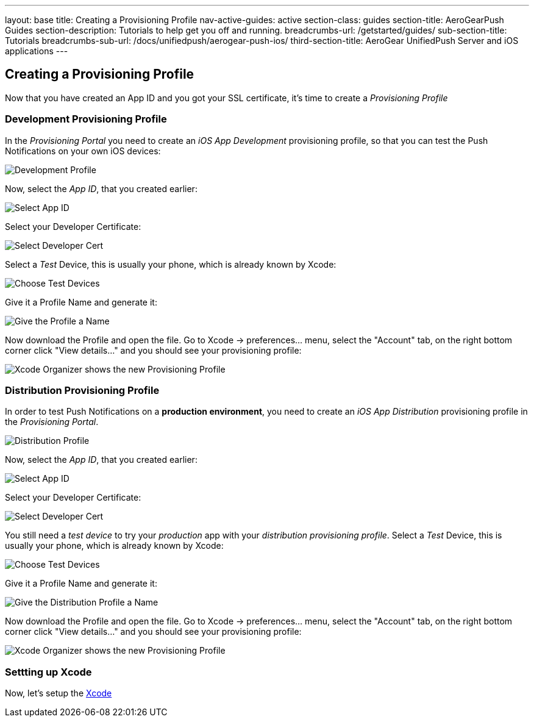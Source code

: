 ---
layout: base
title: Creating a Provisioning Profile
nav-active-guides: active
section-class: guides
section-title: AeroGearPush Guides
section-description: Tutorials to help get you off and running.
breadcrumbs-url: /getstarted/guides/
sub-section-title: Tutorials
breadcrumbs-sub-url: /docs/unifiedpush/aerogear-push-ios/
third-section-title: AeroGear UnifiedPush Server and iOS applications
---

Creating a Provisioning Profile
-------------------------------

Now that you have created an App ID and you got your SSL certificate, it's time to create a _Provisioning Profile_

Development Provisioning Profile
~~~~~~~~~~~~~~~~~~~~~~~~~~~~~~~~

In the _Provisioning Portal_ you need to create an _iOS App Development_ provisioning profile, so that you can test the Push Notifications on your own iOS devices:

image::./img/Provisioning_profile_1.png[Development Profile]


Now, select the _App ID_, that you created earlier:

image::./img/Select_APP_ID.png[Select App ID]

Select your Developer Certificate:

image::./img/DevCert.png[Select Developer Cert]

Select a _Test_ Device, this is usually your phone, which is already known by Xcode:

image::./img/TestDevice.png[Choose Test Devices]

Give it a Profile Name and generate it:

image::./img/ProfileName.png[Give the Profile a Name]

Now download the Profile and open the file. Go to Xcode -> preferences... menu, select the "Account" tab, on the right bottom corner click "View details..." and you should see your provisioning profile:

image::./img/XcodeOrganizer.png[Xcode Organizer shows the new Provisioning Profile]



Distribution Provisioning Profile
~~~~~~~~~~~~~~~~~~~~~~~~~~~~~~~~~

In order to test Push Notifications on a *production environment*, you need to create an _iOS App Distribution_ provisioning profile in the _Provisioning Portal_.

image::./img/Provisioning_profile_2.png[Distribution Profile]

Now, select the _App ID_, that you created earlier:

image::./img/Select_APP_ID.png[Select App ID]

Select your Developer Certificate:

image::./img/DevCert.png[Select Developer Cert]

You still need a _test device_ to try your _production_ app with your _distribution provisioning profile_. Select a _Test_ Device, this is usually your phone, which is already known by Xcode:

image::./img/TestDevice.png[Choose Test Devices]

Give it a Profile Name and generate it:

image::./img/ProfileNameProd.png[Give the Distribution Profile a Name]

Now download the Profile and open the file. Go to Xcode -> preferences... menu, select the "Account" tab, on the right bottom corner click "View details..." and you should see your provisioning profile:

image::./img/XcodeOrganizer.png[Xcode Organizer shows the new Provisioning Profile]


Settting up Xcode
~~~~~~~~~~~~~~~~~

Now, let's setup the link:../xcode-setup[Xcode]

